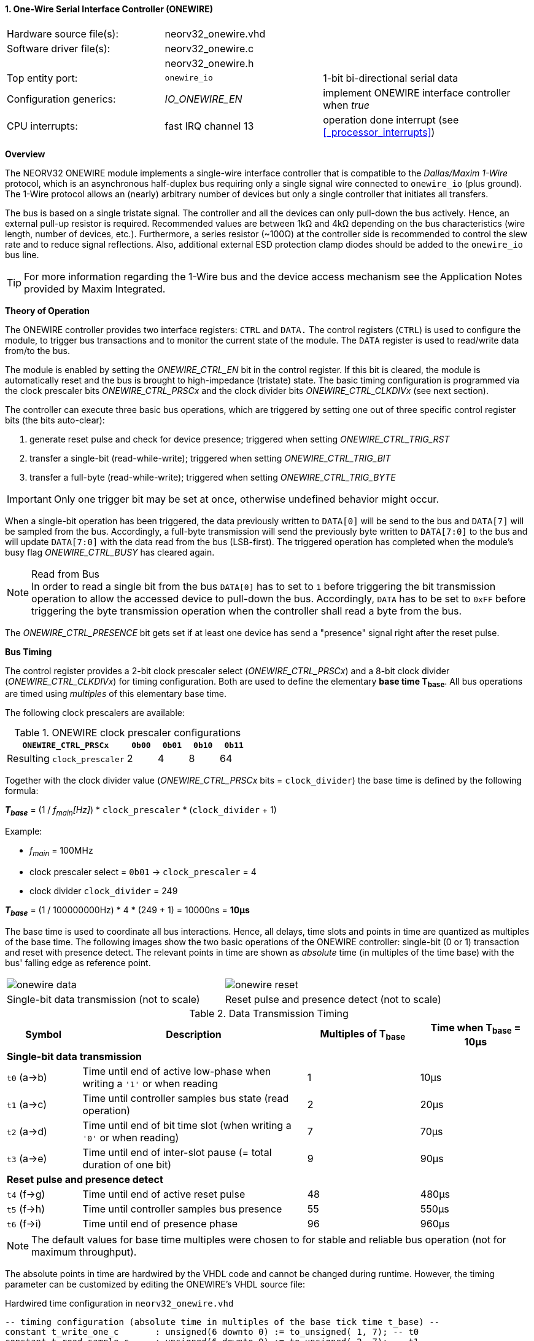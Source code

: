 <<<
:sectnums:
==== One-Wire Serial Interface Controller (ONEWIRE)

[cols="<3,<3,<4"]
[frame="topbot",grid="none"]
|=======================
| Hardware source file(s): | neorv32_onewire.vhd | 
| Software driver file(s): | neorv32_onewire.c |
|                          | neorv32_onewire.h |
| Top entity port:         | `onewire_io` | 1-bit bi-directional serial data
| Configuration generics:  | _IO_ONEWIRE_EN_ | implement ONEWIRE interface controller when _true_
| CPU interrupts:          | fast IRQ channel 13 | operation done interrupt (see <<_processor_interrupts>>)
|=======================


**Overview**

The NEORV32 ONEWIRE module implements a single-wire interface controller that is compatible to the
_Dallas/Maxim 1-Wire_ protocol, which is an asynchronous half-duplex bus requiring only a single signal wire
connected to `onewire_io` (plus ground).
The 1-Wire protocol allows an (nearly) arbitrary number of devices but only a single controller that initiates all transfers.

The bus is based on a single tristate signal. The controller and all the devices can only pull-down the bus actively.
Hence, an external pull-up resistor is required. Recommended values are between 1kΩ and 4kΩ depending on the bus
characteristics (wire length, number of devices, etc.). Furthermore, a series resistor (~100Ω) at the controller side
is recommended to control the slew rate and to reduce signal reflections. Also, additional external ESD protection clamp diodes
should be added to the `onewire_io` bus line.

[TIP]
For more information regarding the 1-Wire bus and the device access mechanism
see the Application Notes provided by Maxim Integrated.


**Theory of Operation**

The ONEWIRE controller provides two interface registers: `CTRL` and `DATA.` The control registers (`CTRL`)
is used to configure the module, to trigger bus transactions and to monitor the current state of the module.
The `DATA` register is used to read/write data from/to the bus.

The module is enabled by setting the _ONEWIRE_CTRL_EN_ bit in the control register. If this bit is cleared, the
module is automatically reset and the bus is brought to high-impedance (tristate) state.
The basic timing configuration is programmed via the clock prescaler bits _ONEWIRE_CTRL_PRSCx_ and the
clock divider bits _ONEWIRE_CTRL_CLKDIVx_ (see next section).

The controller can execute three basic bus operations, which are triggered by setting one out of three specific
control register bits (the bits auto-clear):

[start=1]
. generate reset pulse and check for device presence; triggered when setting _ONEWIRE_CTRL_TRIG_RST_
. transfer a single-bit (read-while-write); triggered when setting _ONEWIRE_CTRL_TRIG_BIT_
. transfer a full-byte (read-while-write); triggered when setting _ONEWIRE_CTRL_TRIG_BYTE_

[IMPORTANT]
Only one trigger bit may be set at once, otherwise undefined behavior might occur.

When a single-bit operation has been triggered, the data previously written to `DATA[0]` will be send to the bus
and `DATA[7]` will be sampled from the bus. Accordingly, a full-byte transmission will send the previously
byte written to `DATA[7:0]` to the bus and will update `DATA[7:0]` with the data read from the bus (LSB-first).
The triggered operation has completed when the module's busy flag _ONEWIRE_CTRL_BUSY_ has cleared again.

.Read from Bus
[NOTE]
In order to read a single bit from the bus `DATA[0]` has to set to `1` before triggering the bit transmission
operation to allow the accessed device to pull-down the bus. Accordingly, `DATA` has to be set to `0xFF` before
triggering the byte transmission operation when the controller shall read a byte from the bus.

The _ONEWIRE_CTRL_PRESENCE_ bit gets set if at least one device has send a "presence" signal right after the
reset pulse. 


**Bus Timing**

The control register provides a 2-bit clock prescaler select (_ONEWIRE_CTRL_PRSCx_) and a 8-bit clock divider
(_ONEWIRE_CTRL_CLKDIVx_) for timing configuration. Both are used to define the elementary **base time T~base~**.
All bus operations are timed using _multiples_ of this elementary base time.

The following clock prescalers are available:

.ONEWIRE clock prescaler configurations
[cols="<4,^1,^1,^1,^1"]
[options="header",grid="rows"]
|=======================
| **`ONEWIRE_CTRL_PRSCx`**    | `0b00` | `0b01` | `0b10` | `0b11`
| Resulting `clock_prescaler` |      2 |      4 |      8 |     64
|=======================

Together with the clock divider value (_ONEWIRE_CTRL_PRSCx_ bits = `clock_divider`) the base time is defined by the
following formula:

_**T~base~**_ = (1 / _f~main~[Hz]_) * `clock_prescaler` * (`clock_divider` + 1)

Example:

* _f~main~_ = 100MHz
* clock prescaler select = `0b01` -> `clock_prescaler` = 4
* clock divider `clock_divider` = 249

_**T~base~**_ = (1 / 100000000Hz) * 4 * (249 + 1) = 10000ns = **10µs**

The base time is used to coordinate all bus interactions. Hence, all delays, time slots and points in time are
quantized as multiples of the base time. The following images show the two basic operations of the ONEWIRE
controller: single-bit (0 or 1) transaction and reset with presence detect. The relevant points in time are
shown as _absolute_ time (in multiples of the time base) with the bus' falling edge as reference point.

[cols="^2,^2"]
[grid="none"]
|=======================
a| image::onewire_data.png[align=center]
a| image::onewire_reset.png[align=center]
| Single-bit data transmission (not to scale) | Reset pulse and presence detect (not to scale)
|=======================

.Data Transmission Timing
[cols="<2,<6,^3,^3"]
[options="header",grid="rows"]
|=======================
| Symbol | Description | Multiples of T~base~ | Time when T~base~ = 10µs
4+^| **Single-bit data transmission**
| `t0` (a->b) | Time until end of active low-phase when writing a `'1'` or when reading |  1 | 10µs
| `t1` (a->c) | Time until controller samples bus state (read operation)                |  2 | 20µs
| `t2` (a->d) | Time until end of bit time slot (when writing a `'0'` or when reading)  |  7 | 70µs
| `t3` (a->e) | Time until end of inter-slot pause (= total duration of one bit)        |  9 | 90µs
4+^| **Reset pulse and presence detect**
| `t4` (f->g) | Time until end of active reset pulse                                    | 48 | 480µs
| `t5` (f->h) | Time until controller samples bus presence                              | 55 | 550µs
| `t6` (f->i) | Time until end of presence phase                                        | 96 | 960µs
|=======================

[NOTE]
The default values for base time multiples were chosen to for stable and reliable bus
operation (not for maximum throughput).

The absolute points in time are hardwired by the VHDL code and cannot be changed during runtime.
However, the timing parameter can be customized by editing the ONEWIRE's VHDL source file:

.Hardwired time configuration in `neorv32_onewire.vhd`
[source,VHDL]
----
-- timing configuration (absolute time in multiples of the base tick time t_base) --
constant t_write_one_c       : unsigned(6 downto 0) := to_unsigned( 1, 7); -- t0
constant t_read_sample_c     : unsigned(6 downto 0) := to_unsigned( 2, 7); -- t1
constant t_slot_end_c        : unsigned(6 downto 0) := to_unsigned( 7, 7); -- t2
constant t_pause_end_c       : unsigned(6 downto 0) := to_unsigned( 9, 7); -- t3
constant t_reset_end_c       : unsigned(6 downto 0) := to_unsigned(48, 7); -- t4
constant t_presence_sample_c : unsigned(6 downto 0) := to_unsigned(55, 7); -- t5
constant t_presence_end_c    : unsigned(6 downto 0) := to_unsigned(96, 7); -- t6
----

.Overdrive
[IMPORTANT]
The ONEWIRE controller does not support the _overdrive_ mode. However, it can be implemented by reducing the base
time **T~base~** (and by eventually changing the hardwired timing configuration in the VHDL source file).


**Interrupt**

A single interrupt is provided by the ONEWIRE module to signal "operation done" condition to the CPU. Whenever the
controller completes a "generate reset pulse", a "transfer single-bit" or a "transfer full-byte" operation the
interrupt is triggered. Once triggered, the interrupt has to be _explicitly_ cleared again by writing zero to the
according <<_mip>> CSR FIRQ bit.


**Register Map**

.ONEWIRE register map (`struct NEORV32_ONEWIRE`)
[cols="<2,<2,<4,^1,<7"]
[options="header",grid="all"]
|=======================
| Address | Name [C] | Bit(s), Name [C] | R/W | Function
.10+<| `0xffffff70` .10+<| `NEORV32_ONEWIRE.CTRL` <|`0`     _ONEWIRE_CTRL_EN_                               ^| r/w <| ONEWIRE enable, reset if cleared
                                                  <|`2:1`   _ONEWIRE_CTRL_PRSC1_   : _ONEWIRE_CTRL_PRSC0_   ^| r/w <| 2-bit clock prescaler select
                                                  <|`10:3`  _ONEWIRE_CTRL_CLKDIV7_ : _ONEWIRE_CTRL_CLKDIV0_ ^| r/w <| 8-bit clock divider value
                                                  <|`11`    _ONEWIRE_CTRL_TRIG_RST_                         ^| -/w <| trigger reset pulse, auto-clears
                                                  <|`12`    _ONEWIRE_CTRL_TRIG_BIT_                         ^| -/w <| trigger single bit transmission, auto-clears
                                                  <|`13`    _ONEWIRE_CTRL_TRIG_BYTE_                        ^| -/w <| trigger full-byte transmission, auto-clears
                                                  <|`28:14` -                                               ^| r/- <| _reserved_, read as zero
                                                  <|`29`    _ONEWIRE_CTRL_SENSE_                            ^| r/- <| current state of the bus line
                                                  <|`30`    _ONEWIRE_CTRL_PRESENCE_                         ^| r/- <| device presence detected after reset pulse
                                                  <|`31`    _ONEWIRE_CTRL_BUSY_                             ^| r/- <| operation in progress when set
| `0xffffff74` | `NEORV32_ONEWIRE.DATA` |`7:0` _ONEWIRE_DATA_MSB_ : _ONEWIRE_DATA_LSB_ | r/w | receive/transmit data (8-bit)
|=======================